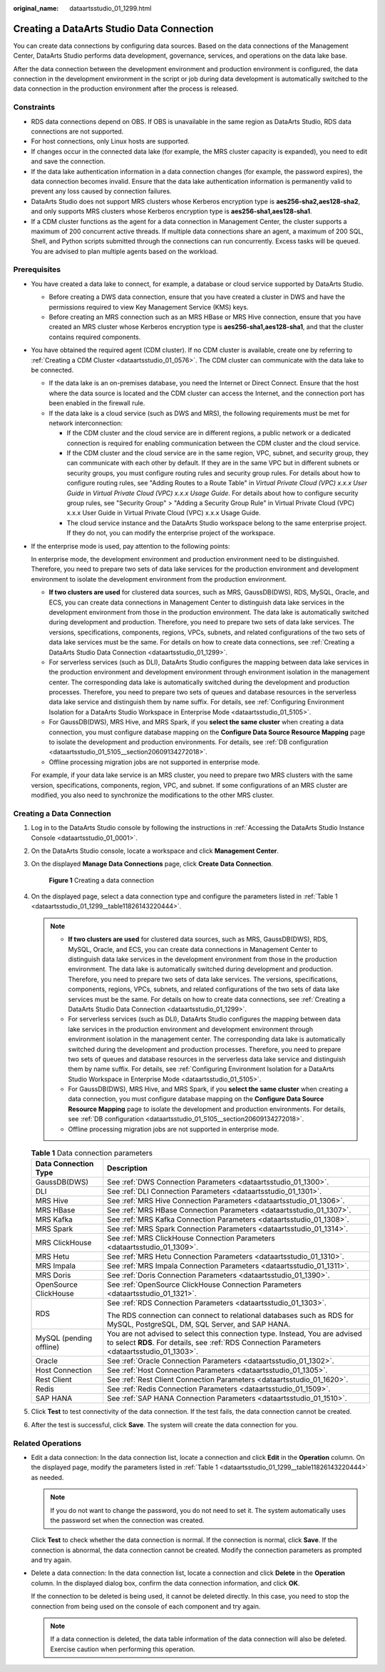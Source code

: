 :original_name: dataartsstudio_01_1299.html

.. _dataartsstudio_01_1299:

Creating a DataArts Studio Data Connection
==========================================

You can create data connections by configuring data sources. Based on the data connections of the Management Center, DataArts Studio performs data development, governance, services, and operations on the data lake base.

After the data connection between the development environment and production environment is configured, the data connection in the development environment in the script or job during data development is automatically switched to the data connection in the production environment after the process is released.

Constraints
-----------

-  RDS data connections depend on OBS. If OBS is unavailable in the same region as DataArts Studio, RDS data connections are not supported.

-  For host connections, only Linux hosts are supported.

-  If changes occur in the connected data lake (for example, the MRS cluster capacity is expanded), you need to edit and save the connection.

-  If the data lake authentication information in a data connection changes (for example, the password expires), the data connection becomes invalid. Ensure that the data lake authentication information is permanently valid to prevent any loss caused by connection failures.

-  DataArts Studio does not support MRS clusters whose Kerberos encryption type is **aes256-sha2,aes128-sha2**, and only supports MRS clusters whose Kerberos encryption type is **aes256-sha1,aes128-sha1**.

-  If a CDM cluster functions as the agent for a data connection in Management Center, the cluster supports a maximum of 200 concurrent active threads. If multiple data connections share an agent, a maximum of 200 SQL, Shell, and Python scripts submitted through the connections can run concurrently. Excess tasks will be queued. You are advised to plan multiple agents based on the workload.

Prerequisites
-------------

-  You have created a data lake to connect, for example, a database or cloud service supported by DataArts Studio.

   -  Before creating a DWS data connection, ensure that you have created a cluster in DWS and have the permissions required to view Key Management Service (KMS) keys.
   -  Before creating an MRS connection such as an MRS HBase or MRS Hive connection, ensure that you have created an MRS cluster whose Kerberos encryption type is **aes256-sha1,aes128-sha1**, and that the cluster contains required components.

-  You have obtained the required agent (CDM cluster). If no CDM cluster is available, create one by referring to :ref:`Creating a CDM Cluster <dataartsstudio_01_0576>`. The CDM cluster can communicate with the data lake to be connected.

   -  If the data lake is an on-premises database, you need the Internet or Direct Connect. Ensure that the host where the data source is located and the CDM cluster can access the Internet, and the connection port has been enabled in the firewall rule.
   -  If the data lake is a cloud service (such as DWS and MRS), the following requirements must be met for network interconnection:

      -  If the CDM cluster and the cloud service are in different regions, a public network or a dedicated connection is required for enabling communication between the CDM cluster and the cloud service.
      -  If the CDM cluster and the cloud service are in the same region, VPC, subnet, and security group, they can communicate with each other by default. If they are in the same VPC but in different subnets or security groups, you must configure routing rules and security group rules. For details about how to configure routing rules, see "Adding Routes to a Route Table" in *Virtual Private Cloud (VPC) x.x.x User Guide* in *Virtual Private Cloud (VPC) x.x.x Usage Guide*. For details about how to configure security group rules, see "Security Group" > "Adding a Security Group Rule" in Virtual Private Cloud (VPC) x.x.x User Guide in Virtual Private Cloud (VPC) x.x.x Usage Guide.
      -  The cloud service instance and the DataArts Studio workspace belong to the same enterprise project. If they do not, you can modify the enterprise project of the workspace.

-  If the enterprise mode is used, pay attention to the following points:

   In enterprise mode, the development environment and production environment need to be distinguished. Therefore, you need to prepare two sets of data lake services for the production environment and development environment to isolate the development environment from the production environment.

   -  **If two clusters are used** for clustered data sources, such as MRS, GaussDB(DWS), RDS, MySQL, Oracle, and ECS, you can create data connections in Management Center to distinguish data lake services in the development environment from those in the production environment. The data lake is automatically switched during development and production. Therefore, you need to prepare two sets of data lake services. The versions, specifications, components, regions, VPCs, subnets, and related configurations of the two sets of data lake services must be the same. For details on how to create data connections, see :ref:`Creating a DataArts Studio Data Connection <dataartsstudio_01_1299>`.
   -  For serverless services (such as DLI), DataArts Studio configures the mapping between data lake services in the production environment and development environment through environment isolation in the management center. The corresponding data lake is automatically switched during the development and production processes. Therefore, you need to prepare two sets of queues and database resources in the serverless data lake service and distinguish them by name suffix. For details, see :ref:`Configuring Environment Isolation for a DataArts Studio Workspace in Enterprise Mode <dataartsstudio_01_5105>`.
   -  For GaussDB(DWS), MRS Hive, and MRS Spark, if you **select the same cluster** when creating a data connection, you must configure database mapping on the **Configure Data Source Resource Mapping** page to isolate the development and production environments. For details, see :ref:`DB configuration <dataartsstudio_01_5105__section20609134272018>`.
   -  Offline processing migration jobs are not supported in enterprise mode.

   For example, if your data lake service is an MRS cluster, you need to prepare two MRS clusters with the same version, specifications, components, region, VPC, and subnet. If some configurations of an MRS cluster are modified, you also need to synchronize the modifications to the other MRS cluster.

Creating a Data Connection
--------------------------

#. Log in to the DataArts Studio console by following the instructions in :ref:`Accessing the DataArts Studio Instance Console <dataartsstudio_01_0001>`.

#. On the DataArts Studio console, locate a workspace and click **Management Center**.

#. On the displayed **Manage Data Connections** page, click **Create Data Connection**.


   .. figure:: /_static/images/en-us_image_0000002269195981.png
      :alt: **Figure 1** Creating a data connection

      **Figure 1** Creating a data connection

#. On the displayed page, select a data connection type and configure the parameters listed in :ref:`Table 1 <dataartsstudio_01_1299__table11826143220444>`.

   .. note::

      -  **If two clusters are used** for clustered data sources, such as MRS, GaussDB(DWS), RDS, MySQL, Oracle, and ECS, you can create data connections in Management Center to distinguish data lake services in the development environment from those in the production environment. The data lake is automatically switched during development and production. Therefore, you need to prepare two sets of data lake services. The versions, specifications, components, regions, VPCs, subnets, and related configurations of the two sets of data lake services must be the same. For details on how to create data connections, see :ref:`Creating a DataArts Studio Data Connection <dataartsstudio_01_1299>`.
      -  For serverless services (such as DLI), DataArts Studio configures the mapping between data lake services in the production environment and development environment through environment isolation in the management center. The corresponding data lake is automatically switched during the development and production processes. Therefore, you need to prepare two sets of queues and database resources in the serverless data lake service and distinguish them by name suffix. For details, see :ref:`Configuring Environment Isolation for a DataArts Studio Workspace in Enterprise Mode <dataartsstudio_01_5105>`.
      -  For GaussDB(DWS), MRS Hive, and MRS Spark, if you **select the same cluster** when creating a data connection, you must configure database mapping on the **Configure Data Source Resource Mapping** page to isolate the development and production environments. For details, see :ref:`DB configuration <dataartsstudio_01_5105__section20609134272018>`.
      -  Offline processing migration jobs are not supported in enterprise mode.

   .. _dataartsstudio_01_1299__table11826143220444:

   .. table:: **Table 1** Data connection parameters

      +-----------------------------------+-----------------------------------------------------------------------------------------------------------------------------------------------------------------------------+
      | Data Connection Type              | Description                                                                                                                                                                 |
      +===================================+=============================================================================================================================================================================+
      | GaussDB(DWS)                      | See :ref:`DWS Connection Parameters <dataartsstudio_01_1300>`.                                                                                                              |
      +-----------------------------------+-----------------------------------------------------------------------------------------------------------------------------------------------------------------------------+
      | DLI                               | See :ref:`DLI Connection Parameters <dataartsstudio_01_1301>`.                                                                                                              |
      +-----------------------------------+-----------------------------------------------------------------------------------------------------------------------------------------------------------------------------+
      | MRS Hive                          | See :ref:`MRS Hive Connection Parameters <dataartsstudio_01_1306>`.                                                                                                         |
      +-----------------------------------+-----------------------------------------------------------------------------------------------------------------------------------------------------------------------------+
      | MRS HBase                         | See :ref:`MRS HBase Connection Parameters <dataartsstudio_01_1307>`.                                                                                                        |
      +-----------------------------------+-----------------------------------------------------------------------------------------------------------------------------------------------------------------------------+
      | MRS Kafka                         | See :ref:`MRS Kafka Connection Parameters <dataartsstudio_01_1308>`.                                                                                                        |
      +-----------------------------------+-----------------------------------------------------------------------------------------------------------------------------------------------------------------------------+
      | MRS Spark                         | See :ref:`MRS Spark Connection Parameters <dataartsstudio_01_1314>`.                                                                                                        |
      +-----------------------------------+-----------------------------------------------------------------------------------------------------------------------------------------------------------------------------+
      | MRS ClickHouse                    | See :ref:`MRS ClickHouse Connection Parameters <dataartsstudio_01_1309>`.                                                                                                   |
      +-----------------------------------+-----------------------------------------------------------------------------------------------------------------------------------------------------------------------------+
      | MRS Hetu                          | See :ref:`MRS Hetu Connection Parameters <dataartsstudio_01_1310>`.                                                                                                         |
      +-----------------------------------+-----------------------------------------------------------------------------------------------------------------------------------------------------------------------------+
      | MRS Impala                        | See :ref:`MRS Impala Connection Parameters <dataartsstudio_01_1311>`.                                                                                                       |
      +-----------------------------------+-----------------------------------------------------------------------------------------------------------------------------------------------------------------------------+
      | MRS Doris                         | See :ref:`Doris Connection Parameters <dataartsstudio_01_1390>`.                                                                                                            |
      +-----------------------------------+-----------------------------------------------------------------------------------------------------------------------------------------------------------------------------+
      | OpenSource ClickHouse             | See :ref:`OpenSource ClickHouse Connection Parameters <dataartsstudio_01_1321>`.                                                                                            |
      +-----------------------------------+-----------------------------------------------------------------------------------------------------------------------------------------------------------------------------+
      | RDS                               | See :ref:`RDS Connection Parameters <dataartsstudio_01_1303>`.                                                                                                              |
      |                                   |                                                                                                                                                                             |
      |                                   | The RDS connection can connect to relational databases such as RDS for MySQL, PostgreSQL, DM, SQL Server, and SAP HANA.                                                     |
      +-----------------------------------+-----------------------------------------------------------------------------------------------------------------------------------------------------------------------------+
      | MySQL (pending offline)           | You are not advised to select this connection type. Instead, You are advised to select **RDS**. For details, see :ref:`RDS Connection Parameters <dataartsstudio_01_1303>`. |
      +-----------------------------------+-----------------------------------------------------------------------------------------------------------------------------------------------------------------------------+
      | Oracle                            | See :ref:`Oracle Connection Parameters <dataartsstudio_01_1302>`.                                                                                                           |
      +-----------------------------------+-----------------------------------------------------------------------------------------------------------------------------------------------------------------------------+
      | Host Connection                   | See :ref:`Host Connection Parameters <dataartsstudio_01_1305>`.                                                                                                             |
      +-----------------------------------+-----------------------------------------------------------------------------------------------------------------------------------------------------------------------------+
      | Rest Client                       | See :ref:`Rest Client Connection Parameters <dataartsstudio_01_1620>`.                                                                                                      |
      +-----------------------------------+-----------------------------------------------------------------------------------------------------------------------------------------------------------------------------+
      | Redis                             | See :ref:`Redis Connection Parameters <dataartsstudio_01_1509>`.                                                                                                            |
      +-----------------------------------+-----------------------------------------------------------------------------------------------------------------------------------------------------------------------------+
      | SAP HANA                          | See :ref:`SAP HANA Connection Parameters <dataartsstudio_01_1510>`.                                                                                                         |
      +-----------------------------------+-----------------------------------------------------------------------------------------------------------------------------------------------------------------------------+

#. Click **Test** to test connectivity of the data connection. If the test fails, the data connection cannot be created.

#. After the test is successful, click **Save**. The system will create the data connection for you.

Related Operations
------------------

-  Edit a data connection: In the data connection list, locate a connection and click **Edit** in the **Operation** column. On the displayed page, modify the parameters listed in :ref:`Table 1 <dataartsstudio_01_1299__table11826143220444>` as needed.

   .. note::

      If you do not want to change the password, you do not need to set it. The system automatically uses the password set when the connection was created.

   Click **Test** to check whether the data connection is normal. If the connection is normal, click **Save**. If the connection is abnormal, the data connection cannot be created. Modify the connection parameters as prompted and try again.

-  Delete a data connection: In the data connection list, locate a connection and click **Delete** in the **Operation** column. In the displayed dialog box, confirm the data connection information, and click **OK**.

   If the connection to be deleted is being used, it cannot be deleted directly. In this case, you need to stop the connection from being used on the console of each component and try again.

   .. note::

      If a data connection is deleted, the data table information of the data connection will also be deleted. Exercise caution when performing this operation.
